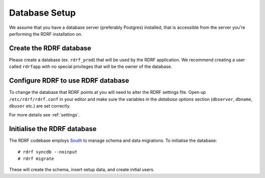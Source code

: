 .. highlight:: console

.. _database-setup:

Database Setup
==============

We assume that you have a database server (preferably Postgres) installed, that is accessible from the server you're performing the RDRF installation on.

Create the RDRF database
------------------------

Please create a database (ex. ``rdrf_prod``) that will be used by the RDRF application.
We recommend creating a user called ``rdrfapp`` with no special privileges that will be the owner of the database.

Configure RDRF to use RDRF database
-----------------------------------

To change the database that RDRF points at you will need to alter the RDRF settings file.
Open up ``/etc/rdrf/rdrf.conf`` in your editor and make sure the variables in the *database options* section (``dbserver``, ``dbname``, ``dbuser`` etc.) are set correctly.

For more details see :ref:`settings`.

Initialise the RDRF database
----------------------------

The RDRF codebase employs `South <http://south.aeracode.org/>`_ to manage schema and data migrations.
To initialise the database::

 # rdrf syncdb --noinput
 # rdrf migrate

These will create the schema, insert setup data, and create initial users.
